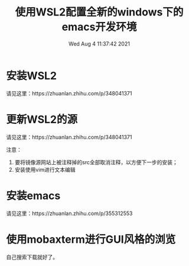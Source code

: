 #+title: 使用WSL2配置全新的windows下的emacs开发环境 
#+author: 
#+date: Wed Aug  4 11:37:42 2021
#+email: 2273067585@qq.com 
* 安装WSL2

  请见这里：https://zhuanlan.zhihu.com/p/348041371
* 更新WSL2的源
  请见这里：https://zhuanlan.zhihu.com/p/348041371

  注意：
1. 要将镜像源网站上被注释掉的src全部取消注释，以方便下一步的安装；
2. 安装使用vim进行文本编辑
* 安装emacs
  请见这里：https://zhuanlan.zhihu.com/p/355312553
  
* 使用mobaxterm进行GUI风格的浏览
自己搜索下载就好了。
